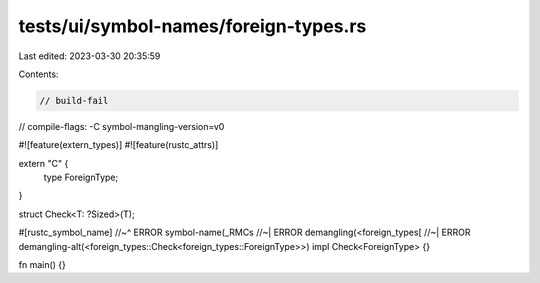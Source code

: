 tests/ui/symbol-names/foreign-types.rs
======================================

Last edited: 2023-03-30 20:35:59

Contents:

.. code-block:: rs

    // build-fail
// compile-flags: -C symbol-mangling-version=v0

#![feature(extern_types)]
#![feature(rustc_attrs)]

extern "C" {
    type ForeignType;
}

struct Check<T: ?Sized>(T);

#[rustc_symbol_name]
//~^ ERROR symbol-name(_RMCs
//~| ERROR demangling(<foreign_types[
//~| ERROR demangling-alt(<foreign_types::Check<foreign_types::ForeignType>>)
impl Check<ForeignType> {}

fn main() {}


